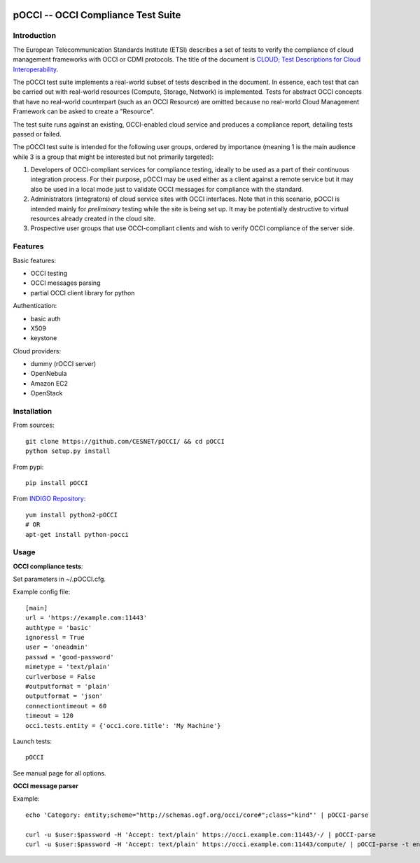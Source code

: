 |build-status| |coverage-status|

.. |build-status| image:: https://travis-ci.org/CESNET/pOCCI.svg?branch=master
   :target: https://travis-ci.org/CESNET/pOOCI
   :alt: Build status
.. |coverage-status| image:: https://img.shields.io/coveralls/CESNET/pOCCI.svg
   :target: https://coveralls.io/r/CESNET/pOCCI
   :alt: Test coverage percentage

pOCCI -- OCCI Compliance Test Suite
===================================

Introduction
------------

The European Telecommunication Standards Institute (ETSI) describes a set of tests to verify the compliance of cloud management frameworks with OCCI or CDMI protocols. The title of the document is `CLOUD; Test Descriptions for Cloud Interoperability <http://www.etsi.org/deliver/etsi_ts/103100_103199/103142/01.01.01_60/ts_103142v010101p.pdf>`_.

The pOCCI test suite implements a real-world subset of tests described in the document. In essence, each test that can be carried out with real-world resources (Compute, Storage, Network) is implemented. Tests for abstract OCCI concepts that have no real-world counterpart (such as an OCCI Resource) are omitted because no real-world Cloud Management Framework can be asked to create a "Resource".

The test suite runs against an existing, OCCI-enabled cloud service and produces a compliance report, detailing tests passed or failed.

The pOCCI test suite is intended for the following user groups, ordered by importance (meaning 1 is the main audience while 3 is a group that might be interested but not primarily targeted):

1. Developers of OCCI-compliant services for compliance testing, ideally to be used as a part of their continuous integration process. For their purpose, pOCCI may be used either as a client against a remote service but it may also be used in a local mode just to validate OCCI messages for compliance with the standard.
2. Administrators (integrators) of cloud service sites with OCCI interfaces. Note that in this scenario, pOCCI is intended mainly for *preliminary* testing while the site is being set up. It may be potentially destructive to virtual resources already created in the cloud site.
3. Prospective user groups that use OCCI-compliant clients and wish to verify OCCI compliance of the server side.

Features
--------

Basic features:

- OCCI testing
- OCCI messages parsing
- partial OCCI client library for python

Authentication:

- basic auth
- X509
- keystone

Cloud providers:

- dummy (rOCCI server)
- OpenNebula
- Amazon EC2
- OpenStack

Installation
------------

From sources::

 git clone https://github.com/CESNET/pOCCI/ && cd pOCCI
 python setup.py install

From pypi::

 pip install pOCCI

From `INDIGO Repository <http://repo.indigo-datacloud.eu/#one>`_::

 yum install python2-pOCCI
 # OR
 apt-get install python-pocci

Usage
-----

**OCCI compliance tests**:

Set parameters in ~/.pOCCI.cfg.

Example config file::

 [main]
 url = 'https://example.com:11443'
 authtype = 'basic'
 ignoressl = True
 user = 'oneadmin'
 passwd = 'good-password'
 mimetype = 'text/plain'
 curlverbose = False
 #outputformat = 'plain'
 outputformat = 'json'
 connectiontimeout = 60
 timeout = 120
 occi.tests.entity = {'occi.core.title': 'My Machine'}

Launch tests::

 pOCCI

See manual page for all options.

**OCCI message parser**

Example::

 echo 'Category: entity;scheme="http://schemas.ogf.org/occi/core#";class="kind"' | pOCCI-parse

 curl -u $user:$password -H 'Accept: text/plain' https://occi.example.com:11443/-/ | pOCCI-parse
 curl -u $user:$password -H 'Accept: text/plain' https://occi.example.com:11443/compute/ | pOCCI-parse -t entities -o text/occi
